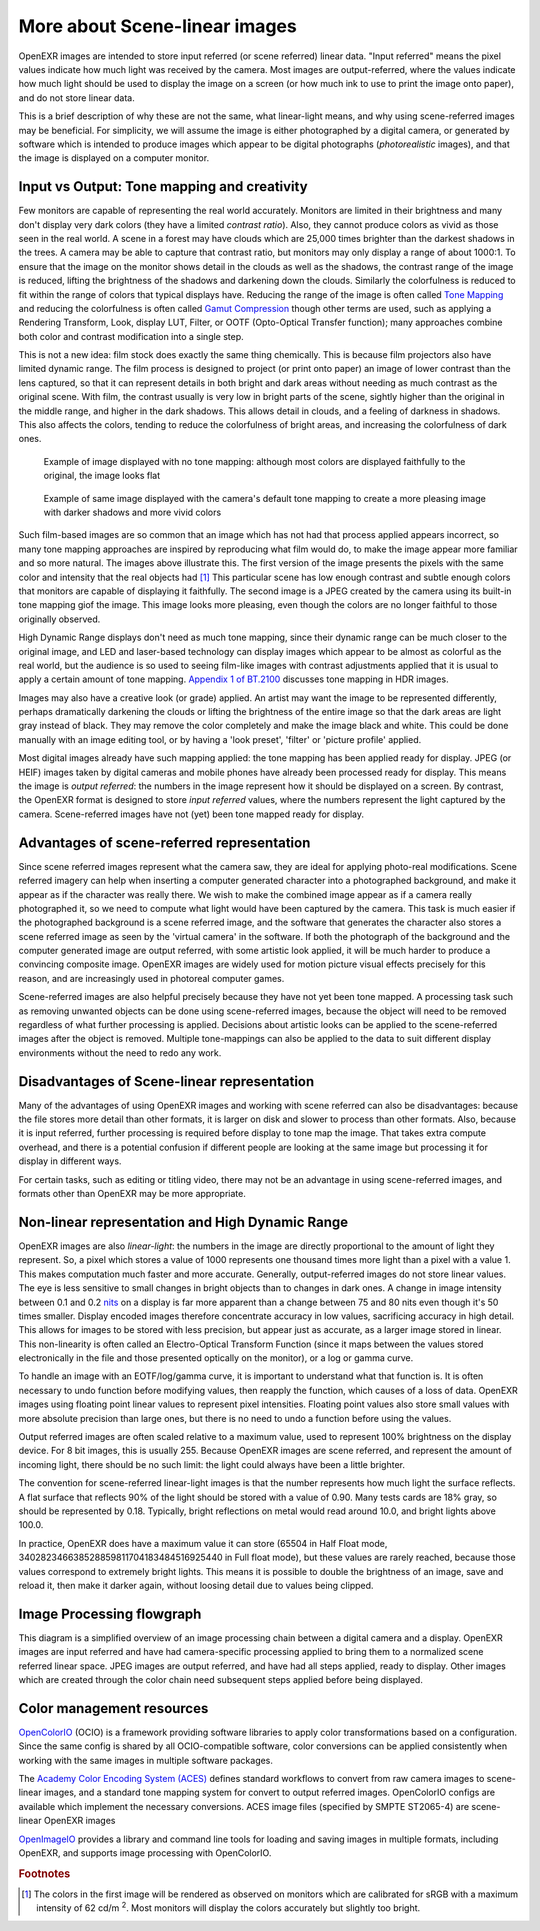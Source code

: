.. SPDX-License-Identifier: BSD-3-Clause
   Copyright Contributors to the OpenEXR Project.

More about Scene-linear images
##############################

OpenEXR images are intended to store input referred (or scene referred) linear
data. "Input referred" means the pixel values indicate how much light was
received by the camera. Most images are output-referred, where the values
indicate how much light should be used to display the image on a screen (or how
much ink to use to print the image onto paper), and do not store linear data.

This is a brief description of why these are not the same, what linear-light
means, and why using scene-referred images may be beneficial. For simplicity, we
will assume the image is either photographed by a digital camera, or generated
by software which is intended to produce images which appear to be digital
photographs (*photorealistic* images), and that the image is displayed on a
computer monitor.


Input vs Output: Tone mapping and creativity
============================================

Few monitors are capable of representing the real world accurately. Monitors are
limited in their brightness and many don't display very dark colors (they have a
limited *contrast ratio*). Also, they cannot produce colors as vivid as those
seen in the real world. A scene in a forest may have clouds which are 25,000
times brighter than the darkest shadows in the trees. A camera may be able to
capture that contrast ratio, but monitors may only display a range of about
1000:1. To ensure that the image on the monitor shows detail in the clouds as
well as the shadows, the contrast range of the image is reduced, lifting the
brightness of the shadows and darkening down the clouds. Similarly the
colorfulness is reduced to fit within the range of colors that typical displays
have. Reducing the range of the image is often called
`Tone Mapping <https://en.wikipedia.org/wiki/Tone_mapping>`_ and reducing the
colorfulness is often called
`Gamut Compression <https://docs.acescentral.com/guides/rgc-user/>`_
though other terms are used,
such as applying a Rendering Transform, Look, display LUT, Filter, or OOTF
(Opto-Optical Transfer function); many approaches combine both color and
contrast modification into a single step.

This is not a new idea: film stock does exactly the same thing chemically. This
is because film projectors also have limited dynamic range. The film process is
designed to project (or print onto paper) an image of lower contrast than the
lens captured, so that it can represent details in both bright and dark areas
without needing as much contrast as the original scene. With film, the contrast
usually is very low in bright parts of the scene, sightly higher than the
original in the middle range, and higher in the dark shadows. This allows detail
in clouds, and a feeling of darkness in shadows. This also affects the colors,
tending to reduce the colorfulness of bright areas, and increasing the
colorfulness of dark ones.

.. figure:: images/raw.jpg
   :width: 600
   :height: 400
   :alt: image displayed with no tone mapping: colors are faithful to original

   Example of image displayed with no tone mapping: although most colors are displayed faithfully
   to the original, the image looks flat

.. figure:: images/mapped.jpg
   :width: 600
   :height: 400
   :alt: image after tone mapping to improve appearance

   Example of same image displayed with the camera's default tone mapping to create
   a more pleasing image with darker shadows and more vivid colors


Such film-based images are so common that an image which has not had that
process applied appears incorrect, so many tone mapping approaches are inspired
by reproducing what film would do, to make the image appear more familiar and so
more natural. The images above illustrate this. The first version of the image
presents the pixels with the same color and intensity that the real objects had [#f1]_
This particular scene has low enough contrast and subtle enough colors that monitors
are capable of displaying it faithfully.
The second image is a JPEG created by the camera using its built-in tone mapping giof the image. This image
looks more pleasing, even though the colors are no longer faithful to those
originally observed.

High Dynamic Range displays don't need as much tone mapping, since their dynamic
range can be much closer to the original image, and LED and laser-based
technology can display images which appear to be almost as colorful as the real
world, but the audience is so used to seeing film-like images with contrast
adjustments applied that it is usual to apply a certain amount of tone
mapping.
`Appendix 1 of BT.2100 <https://www.itu.int/dms_pubrec/itu-r/rec/bt/R-REC-BT.2100-2-201807-I!!PDF-E.pdf>`_
discusses tone mapping in HDR images.

Images may also have a creative look (or grade) applied. An artist may want the
image to be represented differently, perhaps dramatically darkening the clouds
or lifting the brightness of the entire image so that the dark areas are light
gray instead of black. They may remove the color completely and make the image
black and white. This could be done manually with an image editing tool, or by
having a 'look preset', 'filter' or 'picture profile' applied.

Most digital images already have such mapping applied: the tone mapping has been
applied ready for display. JPEG (or HEIF) images taken by digital cameras and
mobile phones have already been processed ready for display. This means the
image is *output referred*: the numbers in the image represent how it should be
displayed on a screen. By contrast, the OpenEXR format is designed to store
*input referred* values, where the numbers represent the light captured by the
camera. Scene-referred images have not (yet) been tone mapped ready for display.


Advantages of scene-referred representation
===========================================

Since scene referred images represent what the camera saw, they are ideal for
applying photo-real modifications. Scene referred imagery can help when
inserting a computer generated character into a photographed background, and
make it appear as if the character was really there. We wish to make the
combined image appear as if a camera really photographed it, so we need to
compute what light would have been captured by the camera. This task is much
easier if the photographed background is a scene referred image, and the
software that generates the character also stores a scene referred image as seen
by the 'virtual camera' in the software. If both the photograph of the
background and the computer generated image are output referred, with some
artistic look applied, it will be much harder to produce a convincing composite
image. OpenEXR images are widely used for motion picture visual effects
precisely for this reason, and are increasingly used in photoreal computer
games.

Scene-referred images are also helpful precisely because they have not yet been
tone mapped. A processing task such as removing unwanted objects can be done
using scene-referred images, because the object will need to be removed
regardless of what further processing is applied. Decisions about artistic looks
can be applied to the scene-referred images after the object is removed.
Multiple tone-mappings can also be applied to the data to suit different display
environments without the need to redo any work.

Disadvantages of Scene-linear representation
============================================

Many of the advantages of using OpenEXR images and working with scene referred
can also be disadvantages: because the file stores more detail than other
formats, it is larger on disk and slower to process than other formats. Also,
because it is input referred, further processing is required before display to
tone map the image. That takes extra compute overhead, and there is a potential
confusion if different people are looking at the same image but processing it
for display in different ways.

For certain tasks, such as editing or titling video, there may not be an
advantage in using scene-referred images, and formats other than OpenEXR may be
more appropriate.

Non-linear representation and High Dynamic Range
================================================

OpenEXR images are also *linear-light*: the numbers in the image are directly
proportional to the amount of light they represent. So, a pixel which stores a
value of 1000 represents one thousand times more light than a pixel with a value
1. This makes computation much faster and more accurate. Generally,
output-referred images do not store linear values. The eye is less sensitive to
small changes in bright objects than to changes in dark ones. A change in image
intensity between 0.1 and 0.2
`nits <https://en.wikipedia.org/wiki/Candela_per_square_metre>`_
on a display is far more apparent than a change between 75 and 80 nits even
though it's 50 times smaller. Display encoded images therefore concentrate
accuracy in low values, sacrificing accuracy in high detail. This allows for
images to be stored with less precision, but appear just as accurate, as a
larger image stored in linear. This non-linearity is often called an
Electro-Optical Transform Function (since it maps between the values stored
electronically in the file and those presented optically on the monitor), or a
log or gamma curve.

To handle an image with an EOTF/log/gamma curve, it is important to understand
what that function is. It is often necessary to undo function before modifying
values, then reapply the function, which causes of a loss of data.  OpenEXR
images using floating point linear values to represent pixel intensities.
Floating point values also store small values with more absolute precision than
large ones, but there is no need to undo a function before using the values.

Output referred images are often scaled relative to a maximum value, used to
represent 100% brightness on the display device. For 8 bit images, this is
usually 255. Because OpenEXR images are scene referred, and represent the amount
of incoming light, there should be no such limit: the light could always have
been a little brighter.

The convention for scene-referred linear-light images is that the number
represents how much light the surface reflects. A flat surface that reflects 90%
of the light should be stored with a value of 0.90. Many tests cards are 18%
gray, so should be represented by 0.18. Typically, bright reflections on metal
would read around 10.0, and bright lights above 100.0.

In practice, OpenEXR does have a maximum value it can store (65504 in Half Float
mode, 340282346638528859811704183484516925440 in Full float mode), but these
values are rarely reached, because those values correspond to extremely bright
lights. This means it is possible to double the brightness of an image, save and
reload it, then make it darker again, without loosing detail due to values being
clipped.



Image Processing flowgraph
==========================

This diagram is a simplified overview of an image processing chain between a
digital camera and a display. OpenEXR images are input referred and have had
camera-specific processing applied to bring them to a normalized scene referred
linear space. JPEG images are output referred, and have had all steps applied,
ready to display. Other images which are created through the color chain need
subsequent steps applied before being displayed.

.. graphviz:: 
 
   digraph "color processing chain" {
    sensor [ label="Sensor"];
    adc [label = "Analog to Digital"];
    lin [label = "Linearization"];
    raw [label = "Camera Raw"];
    bayer [label = "Demosaicking"];
    wb [label = "White balance"];
    exr [label = "OpenEXR file"];
    tone [label = "Tone mapping"];
    eotf [label = "Display gamma"];
    jpeg [label = "JPEG"];
    display [label = "Display"];

    sensor -> adc -> lin  [weight=10];
    { rank=same adc raw;}
    adc -> raw;
    raw -> lin;
    subgraph cluster_input
    {
      label="Input referred linear";
      labeljust="r";
      graph[style=dotted];
      lin -> bayer -> wb;
      { rank=same wb exr}
      wb -> exr;
    }
    wb -> tone [weight=10];
    exr ->tone;
    subgraph cluster_output
    {
      label="output referred";
      labeljust="r";
      graph[style=dotted];
      tone -> eotf [weight=10];
      { rank=same eotf jpeg;}
      eotf->jpeg;
    }
    jpeg->display;
    eotf->display [weight=10];
   }


Color management resources
==========================

`OpenColorIO <https://opencolorio.org/>`_ (OCIO) is a framework providing
software libraries to apply color transformations based on a configuration.
Since the same config is shared by all OCIO-compatible software, color
conversions can be applied consistently when working with the same images in
multiple software packages.

The `Academy Color Encoding System (ACES) <https://acescentral.com/>`_ defines
standard workflows to convert from raw camera images to scene-linear images, and
a standard tone mapping system for convert to output referred images.
OpenColorIO configs are available which implement the necessary conversions.
ACES image files (specified by SMPTE ST2065-4) are scene-linear OpenEXR
images

`OpenImageIO <https://github.com/AcademySoftwareFoundation/OpenImageIO>`_
provides a library and command line tools for loading and saving images in
multiple formats, including OpenEXR, and supports image processing with
OpenColorIO.


.. rubric:: Footnotes
.. [#f1] The colors in the first image will be rendered as observed on monitors which are calibrated for sRGB
         with a maximum intensity of 62 cd/m :superscript:`2`. Most monitors will display the colors accurately but slightly too bright.
